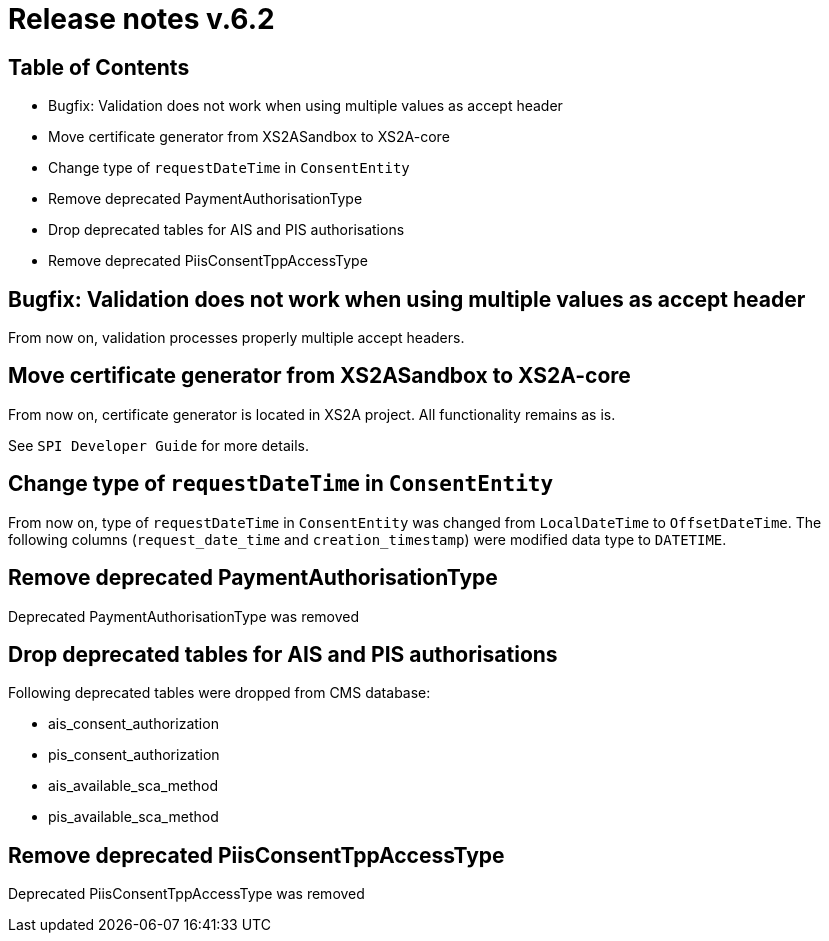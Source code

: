 = Release notes v.6.2

== Table of Contents

* Bugfix: Validation does not work when using multiple values as accept header
* Move certificate generator from XS2ASandbox to XS2A-core
* Change type of `requestDateTime` in `ConsentEntity`
* Remove deprecated PaymentAuthorisationType
* Drop deprecated tables for AIS and PIS authorisations
* Remove deprecated PiisConsentTppAccessType

== Bugfix: Validation does not work when using multiple values as accept header

From now on, validation processes properly multiple accept headers.

== Move certificate generator from XS2ASandbox to XS2A-core

From now on, certificate generator is located in XS2A project.
All functionality remains as is.

See `SPI Developer Guide` for more details.

== Change type of `requestDateTime` in `ConsentEntity`

From now on, type of `requestDateTime` in `ConsentEntity` was changed from `LocalDateTime` to `OffsetDateTime`.
The following columns (`request_date_time` and `creation_timestamp`) were modified data type to `DATETIME`.

== Remove deprecated PaymentAuthorisationType

Deprecated PaymentAuthorisationType was removed

== Drop deprecated tables for AIS and PIS authorisations

Following deprecated tables were dropped from CMS database:

* ais_consent_authorization
* pis_consent_authorization
* ais_available_sca_method
* pis_available_sca_method

== Remove deprecated PiisConsentTppAccessType

Deprecated PiisConsentTppAccessType was removed
